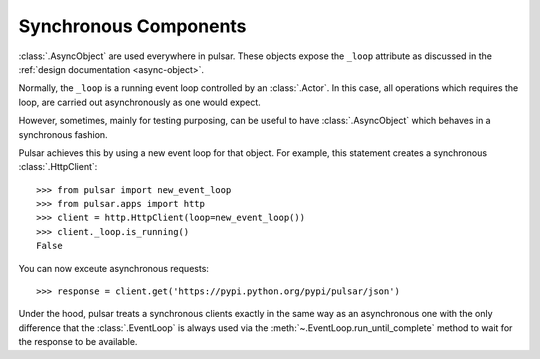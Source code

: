 .. _tutorials-synchronous:

=========================
Synchronous Components
=========================

:class:`.AsyncObject` are used everywhere in pulsar.
These objects expose the ``_loop`` attribute as discussed in the
:ref:`design documentation <async-object>`.

Normally, the ``_loop`` is a running event loop controlled by an
:class:`.Actor`.
In this case, all operations which requires the loop, are carried out
asynchronously as one would expect.

However, sometimes, mainly for testing purposing, can be useful to have
:class:`.AsyncObject` which behaves in a synchronous fashion.

Pulsar achieves this by using a new event loop for that object.
For example, this statement creates a synchronous :class:`.HttpClient`::

    >>> from pulsar import new_event_loop
    >>> from pulsar.apps import http
    >>> client = http.HttpClient(loop=new_event_loop())
    >>> client._loop.is_running()
    False

You can now exceute asynchronous requests::

    >>> response = client.get('https://pypi.python.org/pypi/pulsar/json')

Under the hood, pulsar treats a synchronous clients exactly in the same way as
an asynchronous one with the only difference that the :class:`.EventLoop`
is always used via the :meth:`~.EventLoop.run_until_complete`
method to wait for the response to be available.
